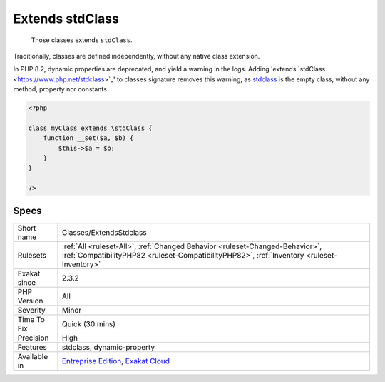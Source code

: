 .. _classes-extendsstdclass:

.. _extends-stdclass:

Extends stdClass
++++++++++++++++

  Those classes extends ``stdClass``.

Traditionally, classes are defined independently, without any native class extension. 

In PHP 8.2, dynamic properties are deprecated, and yield a warning in the logs. Adding 'extends \`stdClass <https://www.php.net/stdclass>`_' to classes signature removes this warning, as `stdclass <https://www.php.net/stdclass>`_ is the empty class, without any method, property nor constants.

.. code-block:: php
   
   <?php
   
   class myClass extends \stdClass {
       function __set($a, $b) {
           $this->$a = $b;
       }
   }
   
   ?>

Specs
_____

+--------------+----------------------------------------------------------------------------------------------------------------------------------------------------------------------------+
| Short name   | Classes/ExtendsStdclass                                                                                                                                                    |
+--------------+----------------------------------------------------------------------------------------------------------------------------------------------------------------------------+
| Rulesets     | :ref:`All <ruleset-All>`, :ref:`Changed Behavior <ruleset-Changed-Behavior>`, :ref:`CompatibilityPHP82 <ruleset-CompatibilityPHP82>`, :ref:`Inventory <ruleset-Inventory>` |
+--------------+----------------------------------------------------------------------------------------------------------------------------------------------------------------------------+
| Exakat since | 2.3.2                                                                                                                                                                      |
+--------------+----------------------------------------------------------------------------------------------------------------------------------------------------------------------------+
| PHP Version  | All                                                                                                                                                                        |
+--------------+----------------------------------------------------------------------------------------------------------------------------------------------------------------------------+
| Severity     | Minor                                                                                                                                                                      |
+--------------+----------------------------------------------------------------------------------------------------------------------------------------------------------------------------+
| Time To Fix  | Quick (30 mins)                                                                                                                                                            |
+--------------+----------------------------------------------------------------------------------------------------------------------------------------------------------------------------+
| Precision    | High                                                                                                                                                                       |
+--------------+----------------------------------------------------------------------------------------------------------------------------------------------------------------------------+
| Features     | stdclass, dynamic-property                                                                                                                                                 |
+--------------+----------------------------------------------------------------------------------------------------------------------------------------------------------------------------+
| Available in | `Entreprise Edition <https://www.exakat.io/entreprise-edition>`_, `Exakat Cloud <https://www.exakat.io/exakat-cloud/>`_                                                    |
+--------------+----------------------------------------------------------------------------------------------------------------------------------------------------------------------------+


